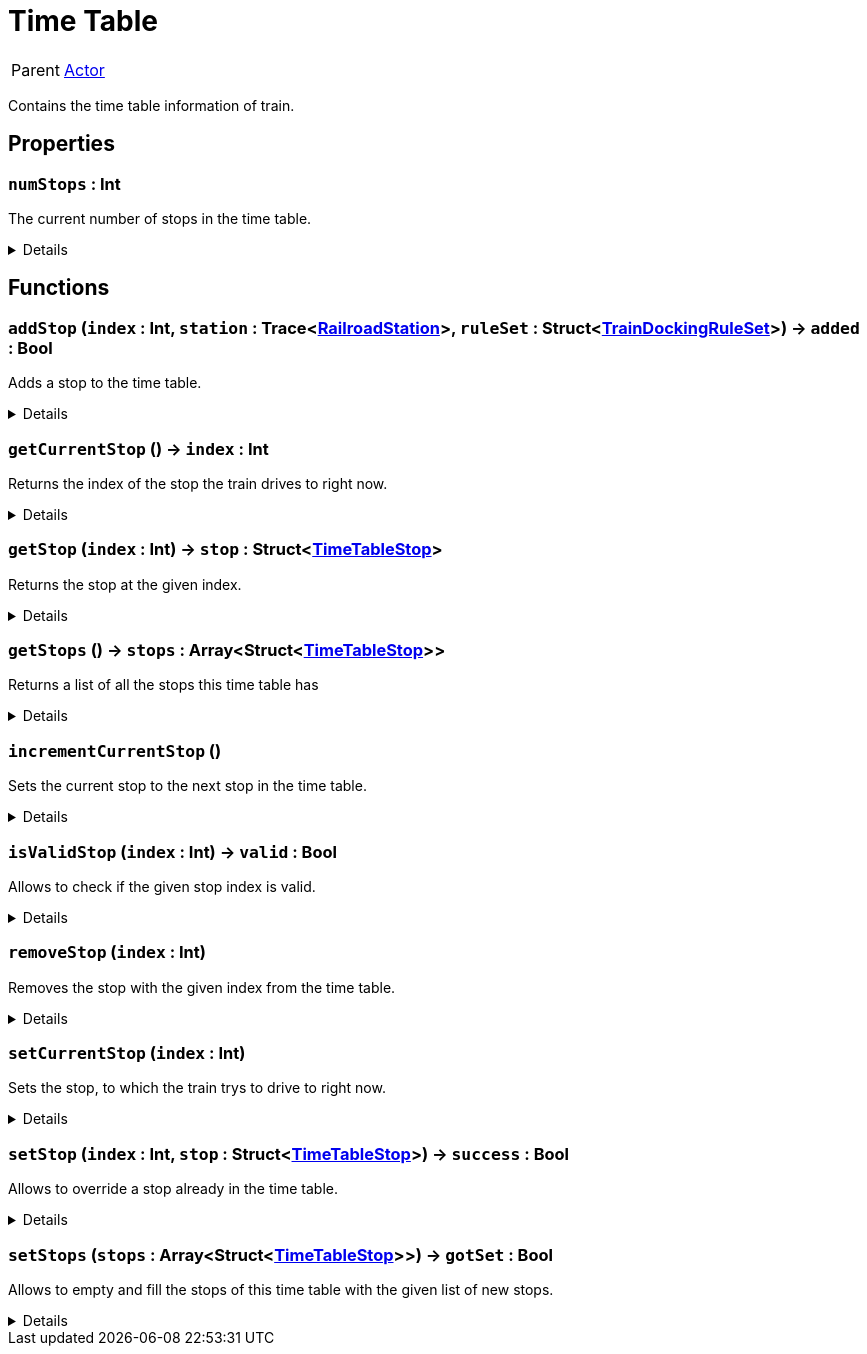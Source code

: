 = Time Table
:table-caption!:

[cols="1,5a",separator="!"]
!===
! Parent
! xref:/reflection/classes/Actor.adoc[Actor]
!===

Contains the time table information of train.

// tag::interface[]

== Properties

// tag::func-numStops-title[]
=== `numStops` : Int
// tag::func-numStops[]

The current number of stops in the time table.

[%collapsible]
====
[cols="1,5a",separator="!"]
!===
! Flags ! +++<span style='color:#e59445'><i>ReadOnly</i></span> <span style='color:#bb2828'><i>RuntimeSync</i></span> <span style='color:#bb2828'><i>RuntimeParallel</i></span>+++

! Display Name ! Num Stops
!===
====
// end::func-numStops[]
// end::func-numStops-title[]

== Functions

// tag::func-addStop-title[]
=== `addStop` (`index` : Int, `station` : Trace<xref:/reflection/classes/RailroadStation.adoc[RailroadStation]>, `ruleSet` : Struct<xref:/reflection/structs/TrainDockingRuleSet.adoc[TrainDockingRuleSet]>) -> `added` : Bool
// tag::func-addStop[]

Adds a stop to the time table.

[%collapsible]
====
[cols="1,5a",separator="!"]
!===
! Flags
! +++<span style='color:#bb2828'><i>RuntimeSync</i></span> <span style='color:#bb2828'><i>RuntimeParallel</i></span> <span style='color:#5dafc5'><i>MemberFunc</i></span>+++

! Display Name ! Add Stop
!===

.Parameters
[%header,cols="1,1,4a",separator="!"]
!===
!Name !Type !Description

! *Index* `index`
! Int
! The zero-based index at which the stop should get added.

! *Station* `station`
! Trace<xref:/reflection/classes/RailroadStation.adoc[RailroadStation]>
! The railroad station at which the stop should happen.

! *Rule Set* `ruleSet`
! Struct<xref:/reflection/structs/TrainDockingRuleSet.adoc[TrainDockingRuleSet]>
! The docking rule set that descibes when the train will depart from the station.
!===

.Return Values
[%header,cols="1,1,4a",separator="!"]
!===
!Name !Type !Description

! *Added* `added`
! Bool
! True if the stop got sucessfully added to the time table.
!===

====
// end::func-addStop[]
// end::func-addStop-title[]
// tag::func-getCurrentStop-title[]
=== `getCurrentStop` () -> `index` : Int
// tag::func-getCurrentStop[]

Returns the index of the stop the train drives to right now.

[%collapsible]
====
[cols="1,5a",separator="!"]
!===
! Flags
! +++<span style='color:#bb2828'><i>RuntimeSync</i></span> <span style='color:#bb2828'><i>RuntimeParallel</i></span> <span style='color:#5dafc5'><i>MemberFunc</i></span>+++

! Display Name ! Get Current Stop
!===

.Return Values
[%header,cols="1,1,4a",separator="!"]
!===
!Name !Type !Description

! *Index* `index`
! Int
! The zero-based index of the stop the train tries to drive to right now.
!===

====
// end::func-getCurrentStop[]
// end::func-getCurrentStop-title[]
// tag::func-getStop-title[]
=== `getStop` (`index` : Int) -> `stop` : Struct<xref:/reflection/structs/TimeTableStop.adoc[TimeTableStop]>
// tag::func-getStop[]

Returns the stop at the given index.

[%collapsible]
====
[cols="1,5a",separator="!"]
!===
! Flags
! +++<span style='color:#bb2828'><i>RuntimeSync</i></span> <span style='color:#bb2828'><i>RuntimeParallel</i></span> <span style='color:#5dafc5'><i>MemberFunc</i></span>+++

! Display Name ! Get Stop
!===

.Parameters
[%header,cols="1,1,4a",separator="!"]
!===
!Name !Type !Description

! *Index* `index`
! Int
! The zero-based index of the stop you want to get.
!===

.Return Values
[%header,cols="1,1,4a",separator="!"]
!===
!Name !Type !Description

! *Stop* `stop`
! Struct<xref:/reflection/structs/TimeTableStop.adoc[TimeTableStop]>
! The time table stop at the given index.
!===

====
// end::func-getStop[]
// end::func-getStop-title[]
// tag::func-getStops-title[]
=== `getStops` () -> `stops` : Array<Struct<xref:/reflection/structs/TimeTableStop.adoc[TimeTableStop]>>
// tag::func-getStops[]

Returns a list of all the stops this time table has

[%collapsible]
====
[cols="1,5a",separator="!"]
!===
! Flags
! +++<span style='color:#bb2828'><i>RuntimeSync</i></span> <span style='color:#bb2828'><i>RuntimeParallel</i></span> <span style='color:#5dafc5'><i>MemberFunc</i></span>+++

! Display Name ! Get Stops
!===

.Return Values
[%header,cols="1,1,4a",separator="!"]
!===
!Name !Type !Description

! *Stops* `stops`
! Array<Struct<xref:/reflection/structs/TimeTableStop.adoc[TimeTableStop]>>
! A list of time table stops this time table has.
!===

====
// end::func-getStops[]
// end::func-getStops-title[]
// tag::func-incrementCurrentStop-title[]
=== `incrementCurrentStop` ()
// tag::func-incrementCurrentStop[]

Sets the current stop to the next stop in the time table.

[%collapsible]
====
[cols="1,5a",separator="!"]
!===
! Flags
! +++<span style='color:#bb2828'><i>RuntimeSync</i></span> <span style='color:#bb2828'><i>RuntimeParallel</i></span> <span style='color:#5dafc5'><i>MemberFunc</i></span>+++

! Display Name ! Increment Current Stop
!===

====
// end::func-incrementCurrentStop[]
// end::func-incrementCurrentStop-title[]
// tag::func-isValidStop-title[]
=== `isValidStop` (`index` : Int) -> `valid` : Bool
// tag::func-isValidStop[]

Allows to check if the given stop index is valid.

[%collapsible]
====
[cols="1,5a",separator="!"]
!===
! Flags
! +++<span style='color:#bb2828'><i>RuntimeSync</i></span> <span style='color:#bb2828'><i>RuntimeParallel</i></span> <span style='color:#5dafc5'><i>MemberFunc</i></span>+++

! Display Name ! Is Valid Stop
!===

.Parameters
[%header,cols="1,1,4a",separator="!"]
!===
!Name !Type !Description

! *Index* `index`
! Int
! The zero-based stop index you want to check its validity.
!===

.Return Values
[%header,cols="1,1,4a",separator="!"]
!===
!Name !Type !Description

! *Valid* `valid`
! Bool
! True if the stop index is valid.
!===

====
// end::func-isValidStop[]
// end::func-isValidStop-title[]
// tag::func-removeStop-title[]
=== `removeStop` (`index` : Int)
// tag::func-removeStop[]

Removes the stop with the given index from the time table.

[%collapsible]
====
[cols="1,5a",separator="!"]
!===
! Flags
! +++<span style='color:#bb2828'><i>RuntimeSync</i></span> <span style='color:#bb2828'><i>RuntimeParallel</i></span> <span style='color:#5dafc5'><i>MemberFunc</i></span>+++

! Display Name ! Remove Stop
!===

.Parameters
[%header,cols="1,1,4a",separator="!"]
!===
!Name !Type !Description

! *Index* `index`
! Int
! The zero-based index at which the stop should get added.
!===

====
// end::func-removeStop[]
// end::func-removeStop-title[]
// tag::func-setCurrentStop-title[]
=== `setCurrentStop` (`index` : Int)
// tag::func-setCurrentStop[]

Sets the stop, to which the train trys to drive to right now.

[%collapsible]
====
[cols="1,5a",separator="!"]
!===
! Flags
! +++<span style='color:#bb2828'><i>RuntimeSync</i></span> <span style='color:#bb2828'><i>RuntimeParallel</i></span> <span style='color:#5dafc5'><i>MemberFunc</i></span>+++

! Display Name ! Set Current Stop
!===

.Parameters
[%header,cols="1,1,4a",separator="!"]
!===
!Name !Type !Description

! *Index* `index`
! Int
! The zero-based index of the stop the train should drive to right now.
!===

====
// end::func-setCurrentStop[]
// end::func-setCurrentStop-title[]
// tag::func-setStop-title[]
=== `setStop` (`index` : Int, `stop` : Struct<xref:/reflection/structs/TimeTableStop.adoc[TimeTableStop]>) -> `success` : Bool
// tag::func-setStop[]

Allows to override a stop already in the time table.

[%collapsible]
====
[cols="1,5a",separator="!"]
!===
! Flags
! +++<span style='color:#bb2828'><i>RuntimeSync</i></span> <span style='color:#bb2828'><i>RuntimeParallel</i></span> <span style='color:#5dafc5'><i>MemberFunc</i></span>+++

! Display Name ! Set Stop
!===

.Parameters
[%header,cols="1,1,4a",separator="!"]
!===
!Name !Type !Description

! *Index* `index`
! Int
! The zero-based index of the stop you want to override.

! *Stop* `stop`
! Struct<xref:/reflection/structs/TimeTableStop.adoc[TimeTableStop]>
! The time table stop you want to override with.
!===

.Return Values
[%header,cols="1,1,4a",separator="!"]
!===
!Name !Type !Description

! *Success* `success`
! Bool
! True if setting was successful, false if not, f.e. invalid index.
!===

====
// end::func-setStop[]
// end::func-setStop-title[]
// tag::func-setStops-title[]
=== `setStops` (`stops` : Array<Struct<xref:/reflection/structs/TimeTableStop.adoc[TimeTableStop]>>) -> `gotSet` : Bool
// tag::func-setStops[]

Allows to empty and fill the stops of this time table with the given list of new stops.

[%collapsible]
====
[cols="1,5a",separator="!"]
!===
! Flags
! +++<span style='color:#bb2828'><i>RuntimeSync</i></span> <span style='color:#bb2828'><i>RuntimeParallel</i></span> <span style='color:#5dafc5'><i>MemberFunc</i></span>+++

! Display Name ! Set Stops
!===

.Parameters
[%header,cols="1,1,4a",separator="!"]
!===
!Name !Type !Description

! *Stops* `stops`
! Array<Struct<xref:/reflection/structs/TimeTableStop.adoc[TimeTableStop]>>
! The new time table stops.
!===

.Return Values
[%header,cols="1,1,4a",separator="!"]
!===
!Name !Type !Description

! *Got Set* `gotSet`
! Bool
! True if the stops got sucessfully set.
!===

====
// end::func-setStops[]
// end::func-setStops-title[]

// end::interface[]

